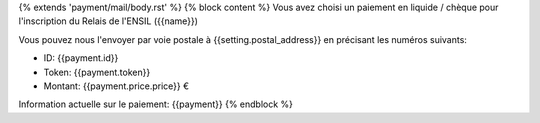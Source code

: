 {% extends 'payment/mail/body.rst' %}
{% block content %}
Vous avez choisi un paiement en liquide / chèque pour l'inscription du
Relais de l'ENSIL ({{name}})

Vous pouvez nous l'envoyer par voie postale à {{setting.postal_address}} en
précisant les numéros suivants:

- ID: {{payment.id}}
- Token: {{payment.token}}
- Montant: {{payment.price.price}} €

Information actuelle sur le paiement: {{payment}}
{% endblock %}